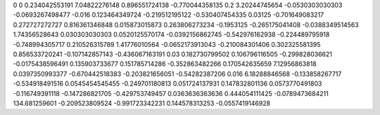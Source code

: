 0	0
0.234042553191	7.04822276148
0.896551724138	-0.770044358135
0.2	3.20244745654
-0.0530303030303	-0.0693267498477
-0.016	0.123464349724
-0.219512195122	-0.530407454335
0.03125	-0.701649083217
0.272727272727	0.816361346848
0.015873015873	0.263806273234
-0.1953125	-0.265175041408
-0.0388349514563	1.74356528643
0.030303030303	0.0520125570174
-0.0392156862745	-0.542976162938
-0.224489795918	-0.748994305717
0.210526315789	1.41776010564
-0.0652173913043	-0.210084301406
0.302325581395	0.856533720241
-0.107142857143	-0.436067163191
0.03	0.182730799502
0.106796116505	-0.299828036621
-0.0175438596491	0.135903733677
0.151785714286	-0.352863482266
0.170542635659	7.12956863818
0.0397350993377	-0.670442518383
-0.203821656051	-0.54282387206
0.016	6.18288846568
-0.133858267717	-0.534918491516
0.0545454545455	-0.249701180813
0.051724137931	0.147832801136
0.0573770491803	-0.116749391118
-0.147286821705	-0.429753749457
0.0363636363636	0.444054111425
-0.0789473684211	134.681259601
-0.209523809524	-0.991723342231
0.144578313253	-0.0557419146928
